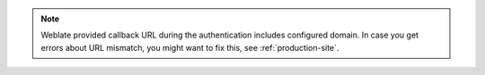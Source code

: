 .. note::

   Weblate provided callback URL during the authentication includes configured
   domain. In case you get errors about URL mismatch, you might want to fix
   this, see :ref:`production-site`.
